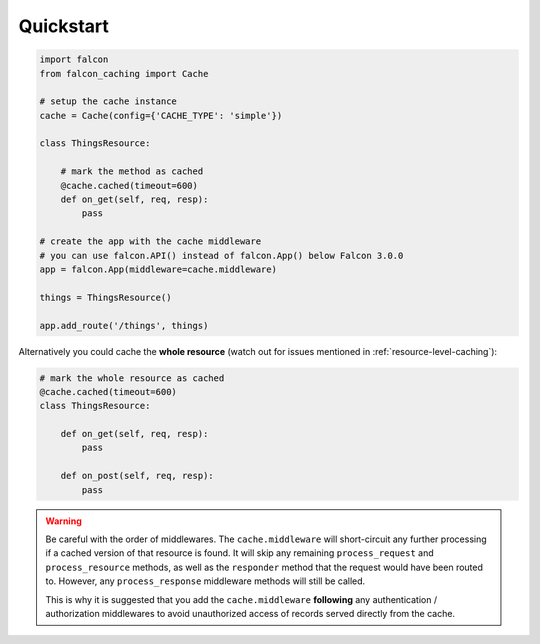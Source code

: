 Quickstart
----------

.. code-block:: python

    import falcon
    from falcon_caching import Cache

    # setup the cache instance
    cache = Cache(config={'CACHE_TYPE': 'simple'})

    class ThingsResource:

        # mark the method as cached
        @cache.cached(timeout=600)
        def on_get(self, req, resp):
            pass

    # create the app with the cache middleware
    # you can use falcon.API() instead of falcon.App() below Falcon 3.0.0
    app = falcon.App(middleware=cache.middleware)

    things = ThingsResource()

    app.add_route('/things', things)
..

Alternatively you could cache the **whole resource** (watch out for
issues mentioned in :ref:`resource-level-caching`):

.. code-block:: python

    # mark the whole resource as cached
    @cache.cached(timeout=600)
    class ThingsResource:

        def on_get(self, req, resp):
            pass

        def on_post(self, req, resp):
            pass
..

.. warning::
    Be careful with the order of middlewares. The ``cache.middleware`` will
    short-circuit any further processing if a cached version of that resource is found.
    It will skip any remaining ``process_request`` and ``process_resource`` methods,
    as well as the ``responder`` method that the request would have been routed to.
    However, any ``process_response`` middleware methods will still be called.

    This is why it is suggested that you add the ``cache.middleware`` **following** any
    authentication / authorization middlewares to avoid unauthorized access of records
    served directly from the cache.


